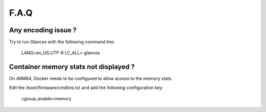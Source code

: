 .. _faq:

F.A.Q
=====

Any encoding issue ?
--------------------

Try to run Glances with the following command line:

    LANG=en_US.UTF-8 LC_ALL= glances

Container memory stats not displayed ?
--------------------------------------

On ARM64, Docker needs to be configured to allow access to the memory stats.

Edit the /boot/firmware/cmdline.txt and add the following configuration key:

    cgroup_enable=memory
